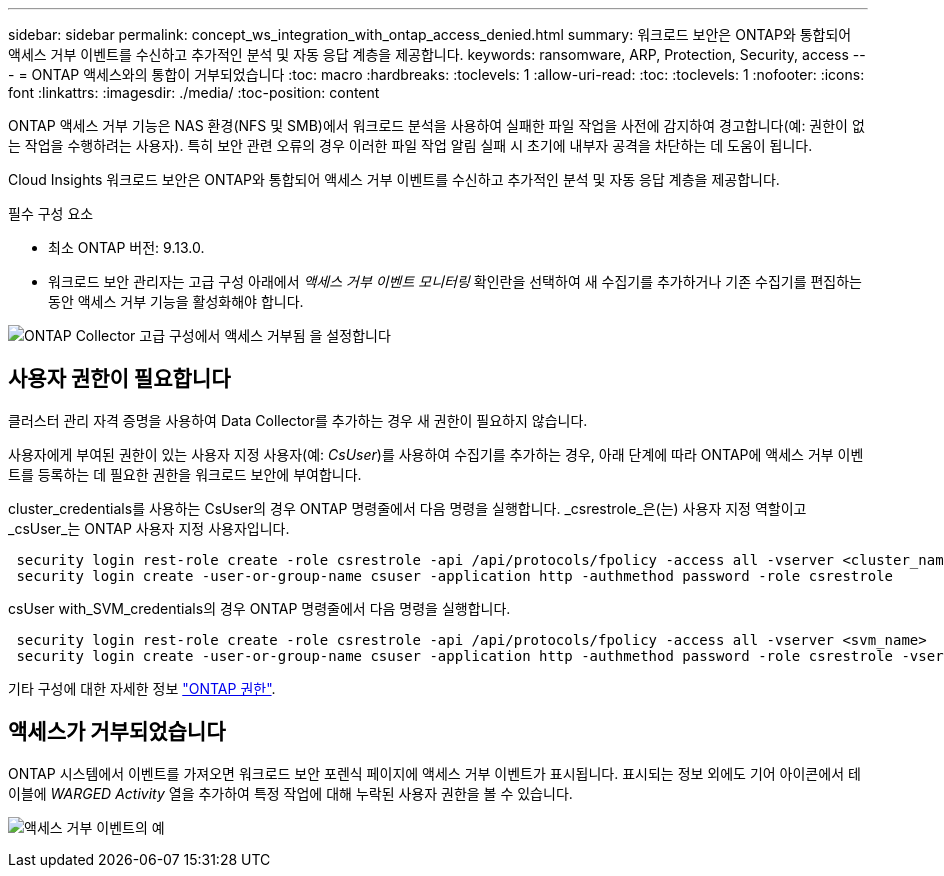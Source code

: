 ---
sidebar: sidebar 
permalink: concept_ws_integration_with_ontap_access_denied.html 
summary: 워크로드 보안은 ONTAP와 통합되어 액세스 거부 이벤트를 수신하고 추가적인 분석 및 자동 응답 계층을 제공합니다. 
keywords: ransomware, ARP, Protection, Security, access 
---
= ONTAP 액세스와의 통합이 거부되었습니다
:toc: macro
:hardbreaks:
:toclevels: 1
:allow-uri-read: 
:toc: 
:toclevels: 1
:nofooter: 
:icons: font
:linkattrs: 
:imagesdir: ./media/
:toc-position: content


[role="lead"]
ONTAP 액세스 거부 기능은 NAS 환경(NFS 및 SMB)에서 워크로드 분석을 사용하여 실패한 파일 작업을 사전에 감지하여 경고합니다(예: 권한이 없는 작업을 수행하려는 사용자). 특히 보안 관련 오류의 경우 이러한 파일 작업 알림 실패 시 초기에 내부자 공격을 차단하는 데 도움이 됩니다.

Cloud Insights 워크로드 보안은 ONTAP와 통합되어 액세스 거부 이벤트를 수신하고 추가적인 분석 및 자동 응답 계층을 제공합니다.

필수 구성 요소

* 최소 ONTAP 버전: 9.13.0.
* 워크로드 보안 관리자는 고급 구성 아래에서 _액세스 거부 이벤트 모니터링_ 확인란을 선택하여 새 수집기를 추가하거나 기존 수집기를 편집하는 동안 액세스 거부 기능을 활성화해야 합니다.


image:WS_Access_Denied_Enable_in_Collector.png["ONTAP Collector 고급 구성에서 액세스 거부됨 을 설정합니다"]



== 사용자 권한이 필요합니다

클러스터 관리 자격 증명을 사용하여 Data Collector를 추가하는 경우 새 권한이 필요하지 않습니다.

사용자에게 부여된 권한이 있는 사용자 지정 사용자(예: _CsUser_)를 사용하여 수집기를 추가하는 경우, 아래 단계에 따라 ONTAP에 액세스 거부 이벤트를 등록하는 데 필요한 권한을 워크로드 보안에 부여합니다.

cluster_credentials를 사용하는 CsUser의 경우 ONTAP 명령줄에서 다음 명령을 실행합니다. _csrestrole_은(는) 사용자 지정 역할이고 _csUser_는 ONTAP 사용자 지정 사용자입니다.

[listing]
----
 security login rest-role create -role csrestrole -api /api/protocols/fpolicy -access all -vserver <cluster_name>
 security login create -user-or-group-name csuser -application http -authmethod password -role csrestrole
----
csUser with_SVM_credentials의 경우 ONTAP 명령줄에서 다음 명령을 실행합니다.

[listing]
----
 security login rest-role create -role csrestrole -api /api/protocols/fpolicy -access all -vserver <svm_name>
 security login create -user-or-group-name csuser -application http -authmethod password -role csrestrole -vserver <svm_name>
----
기타 구성에 대한 자세한 정보 link:\task_add_collector_svm.html["ONTAP 권한"].



== 액세스가 거부되었습니다

ONTAP 시스템에서 이벤트를 가져오면 워크로드 보안 포렌식 페이지에 액세스 거부 이벤트가 표시됩니다. 표시되는 정보 외에도 기어 아이콘에서 테이블에 _WARGED Activity_ 열을 추가하여 특정 작업에 대해 누락된 사용자 권한을 볼 수 있습니다.

image:WS_Access_Denied_Example_Event_1.png["액세스 거부 이벤트의 예"]

